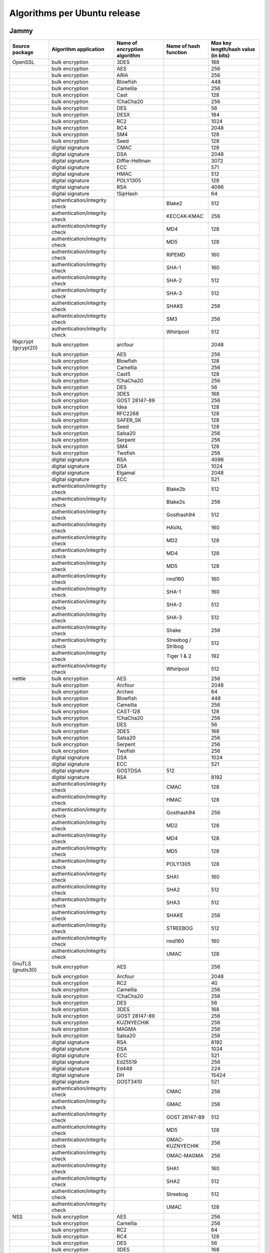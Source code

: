 Algorithms per Ubuntu release
======================================================= 

Jammy
-----

.. list-table::
   :header-rows: 1
   :widths: auto

   * - **Source package**
     - **Algorithm application**
     - **Name of encryption algorithm**
     - **Name of hash function**
     - **Max key length/hash value (in bits)**
   * - OpenSSL
     - bulk encryption
     - 3DES
     - 
     - 168
   * - 
     - bulk encryption
     - AES
     - 
     - 256
   * - 
     - bulk encryption
     - ARIA
     - 
     - 256
   * - 
     - bulk encryption
     - Blowfish
     - 
     - 448
   * - 
     - bulk encryption
     - Camellia
     - 
     - 256
   * - 
     - bulk encryption
     - Cast
     - 
     - 128
   * - 
     - bulk encryption
     - !ChaCha20
     - 
     - 256
   * - 
     - bulk encryption
     - DES
     - 
     - 56
   * - 
     - bulk encryption
     - DESX
     - 
     - 184
   * - 
     - bulk encryption
     - RC2
     - 
     - 1024
   * - 
     - bulk encryption
     - RC4
     - 
     - 2048
   * - 
     - bulk encryption
     - SM4
     - 
     - 128
   * - 
     - bulk encryption
     - Seed
     - 
     - 128
   * - 
     - digital signature
     - CMAC
     - 
     - 128
   * - 
     - digital signature
     - DSA
     - 
     - 2048
   * - 
     - digital signature
     - Diffie-Hellman
     - 
     - 3072
   * - 
     - digital signature
     - ECC
     - 
     - 571
   * - 
     - digital signature
     - HMAC
     - 
     - 512
   * - 
     - digital signature
     - POLY1305
     - 
     - 128
   * - 
     - digital signature
     - RSA
     - 
     - 4096
   * - 
     - digital signature
     - !SipHash
     - 
     - 64
   * - 
     - authentication/integrity check
     - 
     - Blake2
     - 512
   * - 
     - authentication/integrity check
     - 
     - KECCAK-KMAC
     - 256
   * - 
     - authentication/integrity check
     - 
     - MD4
     - 128
   * - 
     - authentication/integrity check
     - 
     - MD5
     - 128
   * - 
     - authentication/integrity check
     - 
     - RIPEMD
     - 160
   * - 
     - authentication/integrity check
     - 
     - SHA-1
     - 160
   * - 
     - authentication/integrity check
     - 
     - SHA-2
     - 512
   * - 
     - authentication/integrity check
     - 
     - SHA-3
     - 512
   * - 
     - authentication/integrity check
     - 
     - SHAKE
     - 256
   * - 
     - authentication/integrity check
     - 
     - SM3
     - 256
   * - 
     - authentication/integrity check
     - 
     - Whirlpool
     - 512
   * - libgcrypt (gcrypt20)
     - bulk encryption
     - arcfour
     - 
     - 2048
   * - 
     - bulk encryption
     - AES
     - 
     - 256
   * - 
     - bulk encryption
     - Blowfish
     - 
     - 128
   * - 
     - bulk encryption
     - Camellia
     - 
     - 256
   * - 
     - bulk encryption
     - Cast5
     - 
     - 128
   * - 
     - bulk encryption
     - !ChaCha20
     - 
     - 256
   * - 
     - bulk encryption
     - DES
     - 
     - 56
   * - 
     - bulk encryption
     - 3DES
     - 
     - 168
   * - 
     - bulk encryption
     - GOST 28147-89
     - 
     - 256
   * - 
     - bulk encryption
     - Idea
     - 
     - 128
   * - 
     - bulk encryption
     - RFC2268
     - 
     - 128
   * - 
     - bulk encryption
     - SAFER_SK
     - 
     - 128
   * - 
     - bulk encryption
     - Seed
     - 
     - 128
   * - 
     - bulk encryption
     - Salsa20
     - 
     - 256
   * - 
     - bulk encryption
     - Serpent
     - 
     - 256
   * - 
     - bulk encryption
     - SM4
     - 
     - 128
   * - 
     - bulk encryption
     - Twofish
     - 
     - 256
   * - 
     - digital signature
     - RSA
     - 
     - 4096
   * - 
     - digital signature
     - DSA
     - 
     - 1024
   * - 
     - digital signature
     - Elgamal
     - 
     - 2048
   * - 
     - digital signature
     - ECC
     - 
     - 521
   * - 
     - authentication/integrity check
     - 
     - Blake2b
     - 512
   * - 
     - authentication/integrity check
     - 
     - Blake2s
     - 256
   * - 
     - authentication/integrity check
     - 
     - Gosthash94
     - 512
   * - 
     - authentication/integrity check
     - 
     - HAVAL
     - 160
   * - 
     - authentication/integrity check
     - 
     - MD2
     - 128
   * - 
     - authentication/integrity check
     - 
     - MD4
     - 128
   * - 
     - authentication/integrity check
     - 
     - MD5
     - 128
   * - 
     - authentication/integrity check
     - 
     - rmd160
     - 160
   * - 
     - authentication/integrity check
     - 
     - SHA-1
     - 160
   * - 
     - authentication/integrity check
     - 
     - SHA-2
     - 512
   * - 
     - authentication/integrity check
     - 
     - SHA-3
     - 512
   * - 
     - authentication/integrity check
     - 
     - Shake
     - 256
   * - 
     - authentication/integrity check
     - 
     - Streebog / Stribog
     - 512
   * - 
     - authentication/integrity check
     - 
     - Tiger 1 & 2
     - 192
   * - 
     - authentication/integrity check
     - 
     - Whirlpool
     - 512
   * - nettle
     - bulk encryption
     - AES
     - 
     - 256
   * - 
     - bulk encryption
     - Arcfour
     - 
     - 2048
   * - 
     - bulk encryption
     - Arctwo
     - 
     - 64
   * - 
     - bulk encryption
     - Blowfish
     - 
     - 448
   * - 
     - bulk encryption
     - Camellia
     - 
     - 256
   * - 
     - bulk encryption
     - CAST-128
     - 
     - 128
   * - 
     - bulk encryption
     - !ChaCha20
     - 
     - 256
   * - 
     - bulk encryption
     - DES
     - 
     - 56
   * - 
     - bulk encryption
     - 3DES
     - 
     - 168
   * - 
     - bulk encryption
     - Salsa20
     - 
     - 256
   * - 
     - bulk encryption
     - Serpent
     - 
     - 256
   * - 
     - bulk encryption
     - Twofish
     - 
     - 256
   * - 
     - digital signature
     - DSA
     - 
     - 1024
   * - 
     - digital signature
     - ECC
     - 
     - 521
   * - 
     - digital signature
     - GOSTDSA
     - 512
     - 
   * - 
     - digital signature
     - RSA
     - 
     - 8192
   * - 
     - authentication/integrity check
     - 
     - CMAC
     - 128
   * - 
     - authentication/integrity check
     - 
     - HMAC
     - 128
   * - 
     - authentication/integrity check
     - 
     - Gosthash94
     - 256
   * - 
     - authentication/integrity check
     - 
     - MD2
     - 128
   * - 
     - authentication/integrity check
     - 
     - MD4
     - 128
   * - 
     - authentication/integrity check
     - 
     - MD5
     - 128
   * - 
     - authentication/integrity check
     - 
     - POLY1305
     - 128
   * - 
     - authentication/integrity check
     - 
     - SHA1
     - 160
   * - 
     - authentication/integrity check
     - 
     - SHA2
     - 512
   * - 
     - authentication/integrity check
     - 
     - SHA3
     - 512
   * - 
     - authentication/integrity check
     - 
     - SHAKE
     - 256
   * - 
     - authentication/integrity check
     - 
     - STREEBOG
     - 512
   * - 
     - authentication/integrity check
     - 
     - rmd160
     - 160
   * - 
     - authentication/integrity check
     - 
     - UMAC
     - 128
   * - GnuTLS (gnutls30)
     - bulk encryption
     - AES
     - 
     - 256
   * - 
     - bulk encryption
     - Arcfour
     - 
     - 2048
   * - 
     - bulk encryption
     - RC2
     - 
     - 40
   * - 
     - bulk encryption
     - Camellia
     - 
     - 256
   * - 
     - bulk encryption
     - !ChaCha20
     - 
     - 256
   * - 
     - bulk encryption
     - DES
     - 
     - 56
   * - 
     - bulk encryption
     - 3DES
     - 
     - 168
   * - 
     - bulk encryption
     - GOST 28147-89
     - 
     - 256
   * - 
     - bulk encryption
     - KUZNYECHIK
     - 
     - 256
   * - 
     - bulk encryption
     - MAGMA
     - 
     - 256
   * - 
     - bulk encryption
     - Salsa20
     - 
     - 256
   * - 
     - digital signature
     - RSA
     - 
     - 8192
   * - 
     - digital signature
     - DSA
     - 
     - 1024
   * - 
     - digital signature
     - ECC
     - 
     - 521
   * - 
     - digital signature
     - Ed25519
     - 
     - 256
   * - 
     - digital signature
     - Ed448
     - 
     - 224
   * - 
     - digital signature
     - DH
     - 
     - 15424
   * - 
     - digital signature
     - GOST3410
     - 
     - 521
   * - 
     - authentication/integrity check
     - 
     - CMAC
     - 256
   * - 
     - authentication/integrity check
     - 
     - GMAC
     - 256
   * - 
     - authentication/integrity check
     - 
     - GOST 28147-89
     - 512
   * - 
     - authentication/integrity check
     - 
     - MD5
     - 128
   * - 
     - authentication/integrity check
     - 
     - OMAC-KUZNYECHIK
     - 256
   * - 
     - authentication/integrity check
     - 
     - OMAC-MAGMA
     - 256
   * - 
     - authentication/integrity check
     - 
     - SHA1
     - 160
   * - 
     - authentication/integrity check
     - 
     - SHA2
     - 512
   * - 
     - authentication/integrity check
     - 
     - Streebog
     - 512
   * - 
     - authentication/integrity check
     - 
     - UMAC
     - 128
   * - NSS
     - bulk encryption
     - AES
     - 
     - 256
   * - 
     - bulk encryption
     - Camellia
     - 
     - 256
   * - 
     - bulk encryption
     - RC2
     - 
     - 64
   * - 
     - bulk encryption
     - RC4
     - 
     - 128
   * - 
     - bulk encryption
     - DES
     - 
     - 56
   * - 
     - bulk encryption
     - 3DES
     - 
     - 168
   * - 
     - bulk encryption
     - Seed
     - 
     - 128
   * - 
     - digital signature
     - Diffie-Hellman
     - 
     - 3072
   * - 
     - digital signature
     - DSA
     - 
     - 1024
   * - 
     - digital signature
     - RSA
     - 
     - 8192
   * - 
     - digital signature
     - ECC
     - 
     - 521
   * - 
     - authentication/integrity check
     - 
     - SHA-1
     - 160
   * - 
     - authentication/integrity check
     - 
     - SHA-2
     - 256
   * - 
     - authentication/integrity check
     - 
     - MD2
     - 128
   * - 
     - authentication/integrity check
     - 
     - MD5
     - 128
   * - Kernel encryption
     - bulk encryption
     - AES
     - 
     - 256
   * - 
     - bulk encryption
     - Anubis
     - 
     - 320
   * - 
     - bulk encryption
     - ARC4
     - 
     - 2048
   * - 
     - bulk encryption
     - Blowfish
     - 
     - 448
   * - 
     - bulk encryption
     - Camellia
     - 
     - 256
   * - 
     - bulk encryption
     - Cast5
     - 
     - 128
   * - 
     - bulk encryption
     - Cast6
     - 
     - 256
   * - 
     - bulk encryption
     - !ChaCha20
     - 
     - 256
   * - 
     - bulk encryption
     - DES
     - 
     - 64
   * - 
     - bulk encryption
     - 3DES
     - 
     - 168
   * - 
     - bulk encryption
     - Khazad
     - 
     - 128
   * - 
     - bulk encryption
     - Salsa20
     - 
     - 256
   * - 
     - bulk encryption
     - Seed
     - 
     - 128
   * - 
     - bulk encryption
     - Serpent
     - 
     - 256
   * - 
     - bulk encryption
     - SM4
     - 
     - 128
   * - 
     - bulk encryption
     - TEA
     - 
     - 128
   * - 
     - bulk encryption
     - Twofish
     - 
     - 256
   * - 
     - digital signature
     - ECC
     - 
     - 521
   * - 
     - digital signature
     - DSA
     - 
     - 8192
   * - 
     - digital signature
     - RSA
     - 
     - 8192
   * - 
     - digital signature
     - DH
     - 
     - 3072
   * - 
     - digital signature
     - GOST3410
     - 
     - 521
   * - 
     - authentication/integrity check
     - 
     - AES-CMAC-128
     - 128
   * - 
     - authentication/integrity check
     - 
     - AES-CMAC-256
     - 256
   * - 
     - authentication/integrity check
     - 
     - GHASH
     - 256
   * - 
     - authentication/integrity check
     - 
     - HMAC
     - 512
   * - 
     - authentication/integrity check
     - 
     - MD4
     - 128
   * - 
     - authentication/integrity check
     - 
     - MD5
     - 128
   * - 
     - authentication/integrity check
     - 
     - POLY1305
     - 128
   * - 
     - authentication/integrity check
     - 
     - RIPEMD
     - 320
   * - 
     - authentication/integrity check
     - 
     - SHA-1
     - 160
   * - 
     - authentication/integrity check
     - 
     - SHA-2
     - 512
   * - 
     - authentication/integrity check
     - 
     - SHA-3
     - 512
   * - 
     - authentication/integrity check
     - 
     - SM3
     - 256
   * - 
     - authentication/integrity check
     - 
     - Streebog
     - 512
   * - 
     - authentication/integrity check
     - 
     - Tiger
     - 192
   * - mhash (libmhash2)
     - authentication/integrity check
     - 
     - Adler32
     - 32
   * - 
     - authentication/integrity check
     - 
     - MD2
     - 128
   * - 
     - authentication/integrity check
     - 
     - MD4
     - 128
   * - 
     - authentication/integrity check
     - 
     - MD5
     - 128
   * - 
     - authentication/integrity check
     - 
     - GOST
     - 512
   * - 
     - authentication/integrity check
     - 
     - HAVAL
     - 256
   * - 
     - authentication/integrity check
     - 
     - RIPEMD
     - 320
   * - 
     - authentication/integrity check
     - 
     - SHA-1
     - 160
   * - 
     - authentication/integrity check
     - 
     - SHA-2
     - 512
   * - 
     - authentication/integrity check
     - 
     - Snefru
     - 256
   * - 
     - authentication/integrity check
     - 
     - Tiger
     - 192
   * - 
     - authentication/integrity check
     - 
     - Whirlpool
     - 512

Focal
-----

.. list-table::
   :header-rows: 1
   :widths: 20 30 20 20 10

   * - **Source package**
     - **Algorithm application**
     - **Name of encryption algorithm**
     - **Name of hash function**
     - **Max key length/hash value (in bits)**
   * - OpenSSL
     - bulk encryption
     - 3DES
     - 
     - 168
   * - 
     - bulk encryption
     - AES
     - 
     - 256
   * - 
     - bulk encryption
     - ARIA
     - 
     - 256
   * - 
     - bulk encryption
     - Blowfish
     - 
     - 448
   * - 
     - bulk encryption
     - Camellia
     - 
     - 256
   * - 
     - bulk encryption
     - Cast
     - 
     - 128
   * - 
     - bulk encryption
     - !ChaCha20
     - 
     - 256
   * - 
     - bulk encryption
     - DES
     - 
     - 56
   * - 
     - bulk encryption
     - DESX
     - 
     - 184
   * - 
     - bulk encryption
     - RC2
     - 
     - 1024
   * - 
     - bulk encryption
     - RC4
     - 
     - 2048
   * - 
     - bulk encryption
     - SM4
     - 
     - 128
   * - 
     - bulk encryption
     - Seed
     - 
     - 128
   * - 
     - digital signature
     - CMAC
     - 
     - 128
   * - 
     - digital signature
     - DSA
     - 
     - 2048
   * - 
     - digital signature
     - Diffie-Hellman
     - 
     - 3072
   * - 
     - digital signature
     - ECC
     - 
     - 571
   * - 
     - digital signature
     - HMAC
     - 
     - 512
   * - 
     - digital signature
     - POLY1305
     - 
     - 128
   * - 
     - digital signature
     - RSA
     - 
     - 4096
   * - 
     - digital signature
     - !SipHash
     - 
     - 64
   * - 
     - authentication/integrity check
     - 
     - Blake2
     - 512
   * - 
     - authentication/integrity check
     - 
     - MD4
     - 128
   * - 
     - authentication/integrity check
     - 
     - MD5
     - 128
   * - 
     - authentication/integrity check
     - 
     - RIPEMD
     - 160
   * - 
     - authentication/integrity check
     - 
     - SHA-1
     - 160
   * - 
     - authentication/integrity check
     - 
     - SHA-2
     - 512
   * - 
     - authentication/integrity check
     - 
     - SHA-3
     - 512
   * - 
     - authentication/integrity check
     - 
     - SHAKE
     - 256
   * - 
     - authentication/integrity check
     - 
     - SM3
     - 256
   * - 
     - authentication/integrity check
     - 
     - Whirlpool
     - 512
   * - libgcrypt (gcrypt20)
     - bulk encryption
     - arcfour
     - 
     - 2048
   * - 
     - bulk encryption
     - AES
     - 
     - 256
   * - 
     - bulk encryption
     - Blowfish
     - 
     - 128
   * - 
     - bulk encryption
     - Camellia
     - 
     - 256
   * - 
     - bulk encryption
     - Cast5
     - 
     - 128
   * - 
     - bulk encryption
     - !ChaCha20
     - 
     - 256
   * - 
     - bulk encryption
     - DES
     - 
     - 56
   * - 
     - bulk encryption
     - 3DES
     - 
     - 168
   * - 
     - bulk encryption
     - GOST 28147-89
     - 
     - 256
   * - 
     - bulk encryption
     - Idea
     - 
     - 128
   * - 
     - bulk encryption
     - Seed
     - 
     - 128
   * - 
     - bulk encryption
     - Salsa20
     - 
     - 256
   * - 
     - bulk encryption
     - Serpent
     - 
     - 256
   * - 
     - bulk encryption
     - Twofish
     - 
     - 256
   * - 
     - digital signature
     - RSA
     - 
     - 4096
   * - 
     - digital signature
     - DSA
     - 
     - 1024
   * - 
     - digital signature
     - Elgamal
     - 
     - 2048
   * - 
     - digital signature
     - ECC
     - 
     - 521
   * - 
     - authentication/integrity check
     - 
     - Blake2b
     - 512
   * - 
     - authentication/integrity check
     - 
     - Blake2s
     - 256
   * - 
     - authentication/integrity check
     - 
     - Gosthash94
     - 512
   * - 
     - authentication/integrity check
     - 
     - HAVAL
     - 160
   * - 
     - authentication/integrity check
     - 
     - MD2
     - 128
   * - 
     - authentication/integrity check
     - 
     - MD4
     - 128
   * - 
     - authentication/integrity check
     - 
     - MD5
     - 128
   * - 
     - authentication/integrity check
     - 
     - rmd160
     - 160
   * - 
     - authentication/integrity check
     - 
     - SHA-1
     - 160
   * - 
     - authentication/integrity check
     - 
     - SHA-2
     - 512
   * - 
     - authentication/integrity check
     - 
     - SHA-3
     - 512
   * - 
     - authentication/integrity check
     - 
     - Shake
     - 256
   * - 
     - authentication/integrity check
     - 
     - Streebog / Stribog
     - 512
   * - 
     - authentication/integrity check
     - 
     - Tiger 1 & 2
     - 192
   * - 
     - authentication/integrity check
     - 
     - Whirlpool
     - 512
   * - nettle
     - bulk encryption
     - AES
     - 
     - 256
   * - 
     - bulk encryption
     - Arcfour
     - 
     - 2048
   * - 
     - bulk encryption
     - Arctwo
     - 
     - 64
   * - 
     - bulk encryption
     - Blowfish
     - 
     - 448
   * - 
     - bulk encryption
     - Camellia
     - 
     - 256
   * - 
     - bulk encryption
     - CAST-128
     - 
     - 128
   * - 
     - bulk encryption
     - !ChaCha20
     - 
     - 256
   * - 
     - bulk encryption
     - DES
     - 
     - 56
   * - 
     - bulk encryption
     - 3DES
     - 
     - 168
   * - 
     - bulk encryption
     - Salsa20
     - 
     - 256
   * - 
     - bulk encryption
     - Serpent
     - 
     - 256
   * - 
     - bulk encryption
     - Twofish
     - 
     - 256
   * - 
     - digital signature
     - RSA
     - 
     - 8192
   * - 
     - digital signature
     - DSA
     - 
     - 1024
   * - 
     - digital signature
     - ECC
     - 
     - 521
   * - 
     - authentication/integrity check
     - 
     - CMAC
     - 128
   * - 
     - authentication/integrity check
     - 
     - Gosthash94
     - 256
   * - 
     - authentication/integrity check
     - 
     - MD2
     - 128
   * - 
     - authentication/integrity check
     - 
     - MD4
     - 128
   * - 
     - authentication/integrity check
     - 
     - MD5
     - 128
   * - 
     - authentication/integrity check
     - 
     - POLY1305
     - 128
   * - 
     - authentication/integrity check
     - 
     - SHA1
     - 160
   * - 
     - authentication/integrity check
     - 
     - SHA2
     - 512
   * - 
     - authentication/integrity check
     - 
     - SHA3
     - 512
   * - 
     - authentication/integrity check
     - 
     - rmd160
     - 160
   * - 
     - authentication/integrity check
     - 
     - UMAC
     - 128
   * - GnuTLS (gnutls30)
     - bulk encryption
     - AES
     - 
     - 256
   * - 
     - bulk encryption
     - Arcfour
     - 
     - 2048
   * - 
     - bulk encryption
     - RC2
     - 
     - 40
   * - 
     - bulk encryption
     - Camellia
     - 
     - 256
   * - 
     - bulk encryption
     - !ChaCha20
     - 
     - 256
   * - 
     - bulk encryption
     - DES
     - 
     - 56
   * - 
     - bulk encryption
     - 3DES
     - 
     - 168
   * - 
     - bulk encryption
     - GOST 28147-89
     - 
     - 256
   * - 
     - bulk encryption
     - Salsa20
     - 
     - 256
   * - 
     - digital signature
     - RSA
     - 
     - 8192
   * - 
     - digital signature
     - DSA
     - 
     - 1024
   * - 
     - digital signature
     - ECC
     - 
     - 521
   * - 
     - digital signature
     - Ed25519
     - 
     - 256
   * - 
     - digital signature
     - Ed448
     - 
     - 224
   * - 
     - digital signature
     - DH
     - 
     - 15424
   * - 
     - digital signature
     - GOST3410
     - 
     - 521
   * - 
     - authentication/integrity check
     - 
     - AES
     - 256
   * - 
     - authentication/integrity check
     - 
     - GOST 28147-89
     - 512
   * - 
     - authentication/integrity check
     - 
     - MD2
     - 128
   * - 
     - authentication/integrity check
     - 
     - MD5
     - 128
   * - 
     - authentication/integrity check
     - 
     - SHA1
     - 160
   * - 
     - authentication/integrity check
     - 
     - SHA2
     - 512
   * - 
     - authentication/integrity check
     - 
     - Streebog
     - 512
   * - 
     - authentication/integrity check
     - 
     - UMAC
     - 128
   * - NSS
     - bulk encryption
     - AES
     - 
     - 256
   * - 
     - bulk encryption
     - Camellia
     - 
     - 256
   * - 
     - bulk encryption
     - RC2
     - 
     - 64
   * - 
     - bulk encryption
     - RC4
     - 
     - 128
   * - 
     - bulk encryption
     - DES
     - 
     - 56
   * - 
     - bulk encryption
     - 3DES
     - 
     - 168
   * - 
     - bulk encryption
     - Seed
     - 
     - 128
   * - 
     - digital signature
     - Diffie-Hellman
     - 
     - 3072
   * - 
     - digital signature
     - DSA
     - 
     - 1024
   * - 
     - digital signature
     - RSA
     - 
     - 8192
   * - 
     - digital signature
     - ECC
     - 
     - 521
   * - 
     - authentication/integrity check
     - 
     - SHA-1
     - 160
   * - 
     - authentication/integrity check
     - 
     - SHA-2
     - 256
   * - 
     - authentication/integrity check
     - 
     - MD2
     - 128
   * - 
     - authentication/integrity check
     - 
     - MD5
     - 128
   * - Kernel encryption
     - bulk encryption
     - AES
     - 
     - 256
   * - 
     - bulk encryption
     - Anubis
     - 
     - 320
   * - 
     - bulk encryption
     - ARC4
     - 
     - 2048
   * - 
     - bulk encryption
     - Blowfish
     - 
     - 448
   * - 
     - bulk encryption
     - Camellia
     - 
     - 256
   * - 
     - bulk encryption
     - Cast5
     - 
     - 128
   * - 
     - bulk encryption
     - Cast6
     - 
     - 256
   * - 
     - bulk encryption
     - !ChaCha20
     - 
     - 256
   * - 
     - bulk encryption
     - DES
     - 
     - 64
   * - 
     - bulk encryption
     - 3DES
     - 
     - 168
   * - 
     - bulk encryption
     - Khazad
     - 
     - 128
   * - 
     - bulk encryption
     - Salsa20
     - 
     - 256
   * - 
     - bulk encryption
     - Seed
     - 
     - 128
   * - 
     - bulk encryption
     - Serpent
     - 
     - 256
   * - 
     - bulk encryption
     - SM4
     - 
     - 128
   * - 
     - bulk encryption
     - TEA
     - 
     - 128
   * - 
     - bulk encryption
     - Twofish
     - 
     - 256
   * - 
     - digital signature
     - ECC
     - 
     - 521
   * - 
     - digital signature
     - RSA
     - 
     - 8192
   * - 
     - digital signature
     - DH
     - 
     - 3072
   * - 
     - digital signature
     - GOST3410
     - 
     - 521
   * - 
     - authentication/integrity check
     - 
     - MD4
     - 128
   * - 
     - authentication/integrity check
     - 
     - MD5
     - 128
   * - 
     - authentication/integrity check
     - 
     - POLY1305
     - 128
   * - 
     - authentication/integrity check
     - 
     - RIPEMD
     - 320
   * - 
     - authentication/integrity check
     - 
     - SHA-1
     - 160
   * - 
     - authentication/integrity check
     - 
     - SHA-2
     - 512
   * - 
     - authentication/integrity check
     - 
     - SHA-3
     - 512
   * - 
     - authentication/integrity check
     - 
     - SM3
     - 256
   * - 
     - authentication/integrity check
     - 
     - Streebog
     - 512
   * - 
     - authentication/integrity check
     - 
     - Tiger
     - 192
   * - mhash (libmhash2)
     - authentication/integrity check
     - 
     - Adler32
     - 32
   * - 
     - authentication/integrity check
     - 
     - MD2
     - 128
   * - 
     - authentication/integrity check
     - 
     - MD4
     - 128
   * - 
     - authentication/integrity check
     - 
     - MD5
     - 128
   * - 
     - authentication/integrity check
     - 
     - GOST
     - 512
   * - 
     - authentication/integrity check
     - 
     - HAVAL
     - 256
   * - 
     - authentication/integrity check
     - 
     - RIPEMD
     - 320
   * - 
     - authentication/integrity check
     - 
     - SHA-1
     - 160
   * - 
     - authentication/integrity check
     - 
     - SHA-2
     - 512
   * - 
     - authentication/integrity check
     - 
     - Snefru
     - 256
   * - 
     - authentication/integrity check
     - 
     - Tiger
     - 192
   * - 
     - authentication/integrity check
     - 
     - Whirlpool
     - 512

Bionic
------

.. list-table::
   :header-rows: 1
   :widths: 20 30 20 20 10

   * - **Source package**
     - **Algorithm application**
     - **Name of encryption algorithm**
     - **Name of hash function**
     - **Max key length/hash value (in bits)**
   * - OpenSSL
     - bulk encryption
     - 3DES
     - 
     - 168
   * - 
     - bulk encryption
     - AES
     - 
     - 256
   * - 
     - bulk encryption
     - ARIA
     - 
     - 256
   * - 
     - bulk encryption
     - Blowfish
     - 
     - 448
   * - 
     - bulk encryption
     - Camellia
     - 
     - 256
   * - 
     - bulk encryption
     - Cast
     - 
     - 128
   * - 
     - bulk encryption
     - !ChaCha20
     - 
     - 256
   * - 
     - bulk encryption
     - DES
     - 
     - 56
   * - 
     - bulk encryption
     - DESX
     - 
     - 184
   * - 
     - bulk encryption
     - RC2
     - 
     - 1024
   * - 
     - bulk encryption
     - RC4
     - 
     - 2048
   * - 
     - bulk encryption
     - SM4
     - 
     - 128
   * - 
     - bulk encryption
     - Seed
     - 
     - 128
   * - 
     - digital signature
     - CMAC
     - 
     - 128
   * - 
     - digital signature
     - DSA
     - 
     - 2048
   * - 
     - digital signature
     - Diffie-Hellman
     - 
     - 3072
   * - 
     - digital signature
     - ECC
     - 
     - 571
   * - 
     - digital signature
     - HMAC
     - 
     - 512
   * - 
     - digital signature
     - POLY1305
     - 
     - 128
   * - 
     - digital signature
     - RSA
     - 
     - 4096
   * - 
     - digital signature
     - !SipHash
     - 
     - 64
   * - 
     - authentication/integrity check
     - 
     - Blake2
     - 512
   * - 
     - authentication/integrity check
     - 
     - MD4
     - 128
   * - 
     - authentication/integrity check
     - 
     - MD5
     - 128
   * - 
     - authentication/integrity check
     - 
     - RIPEMD
     - 160
   * - 
     - authentication/integrity check
     - 
     - SHA-1
     - 160
   * - 
     - authentication/integrity check
     - 
     - SHA-2
     - 512
   * - 
     - authentication/integrity check
     - 
     - SHA-3
     - 512
   * - 
     - authentication/integrity check
     - 
     - SHAKE
     - 256
   * - 
     - authentication/integrity check
     - 
     - SM3
     - 256
   * - 
     - authentication/integrity check
     - 
     - Whirlpool
     - 512
   * - libgcrypt (gcrypt20)
     - bulk encryption
     - arcfour
     - 
     - 2048
   * - 
     - bulk encryption
     - AES
     - 
     - 256
   * - 
     - bulk encryption
     - Blowfish
     - 
     - 128
   * - 
     - bulk encryption
     - Camellia
     - 
     - 256
   * - 
     - bulk encryption
     - Cast5
     - 
     - 128
   * - 
     - bulk encryption
     - !ChaCha20
     - 
     - 256
   * - 
     - bulk encryption
     - DES
     - 
     - 56
   * - 
     - bulk encryption
     - 3DES
     - 
     - 168
   * - 
     - bulk encryption
     - GOST 28147-89
     - 
     - 256
   * - 
     - bulk encryption
     - Idea
     - 
     - 128
   * - 
     - bulk encryption
     - Seed
     - 
     - 128
   * - 
     - bulk encryption
     - Salsa20
     - 
     - 256
   * - 
     - bulk encryption
     - Serpent
     - 
     - 256
   * - 
     - bulk encryption
     - Twofish
     - 
     - 256
   * - 
     - digital signature
     - RSA
     - 
     - 4096
   * - 
     - digital signature
     - DSA
     - 
     - 1024
   * - 
     - digital signature
     - Elgamal
     - 
     - 2048
   * - 
     - digital signature
     - ECC
     - 
     - 521
   * - 
     - authentication/integrity check
     - 
     - Blake2b
     - 512
   * - 
     - authentication/integrity check
     - 
     - Blake2s
     - 256
   * - 
     - authentication/integrity check
     - 
     - Gosthash94
     - 512
   * - 
     - authentication/integrity check
     - 
     - HAVAL
     - 160
   * - 
     - authentication/integrity check
     - 
     - MD2
     - 128
   * - 
     - authentication/integrity check
     - 
     - MD4
     - 128
   * - 
     - authentication/integrity check
     - 
     - MD5
     - 128
   * - 
     - authentication/integrity check
     - 
     - rmd160
     - 160
   * - 
     - authentication/integrity check
     - 
     - SHA-1
     - 160
   * - 
     - authentication/integrity check
     - 
     - SHA-2
     - 512
   * - 
     - authentication/integrity check
     - 
     - SHA-3
     - 512
   * - 
     - authentication/integrity check
     - 
     - Shake
     - 256
   * - 
     - authentication/integrity check
     - 
     - Streebog / Stribog
     - 512
   * - 
     - authentication/integrity check
     - 
     - Tiger 1 & 2
     - 192
   * - 
     - authentication/integrity check
     - 
     - Whirlpool
     - 512
   * - nettle
     - bulk encryption
     - AES
     - 
     - 256
   * - 
     - bulk encryption
     - Arcfour
     - 
     - 2048
   * - 
     - bulk encryption
     - Arctwo
     - 
     - 64
   * - 
     - bulk encryption
     - Blowfish
     - 
     - 448
   * - 
     - bulk encryption
     - Camellia
     - 
     - 256
   * - 
     - bulk encryption
     - CAST-128
     - 
     - 128
   * - 
     - bulk encryption
     - ChaCha20
     - 
     - 256
   * - 
     - bulk encryption
     - DES
     - 
     - 56
   * - 
     - bulk encryption
     - 3DES
     - 
     - 168
   * - 
     - bulk encryption
     - Salsa20
     - 
     - 256
   * - 
     - bulk encryption
     - Serpent
     - 
     - 256
   * - 
     - bulk encryption
     - Twofish
     - 
     - 256
   * - 
     - digital signature
     - RSA
     - 
     - 8192
   * - 
     - digital signature
     - DSA
     - 
     - 1024
   * - 
     - digital signature
     - ECC
     - 
     - 521
   * - 
     - authentication/integrity check
     - 
     - Gosthash94
     - 256
   * - 
     - authentication/integrity check
     - 
     - MD2
     - 128
   * - 
     - authentication/integrity check
     - 
     - MD4
     - 128
   * - 
     - authentication/integrity check
     - 
     - MD5
     - 128
   * - 
     - authentication/integrity check
     - 
     - SHA1
     - 160
   * - 
     - authentication/integrity check
     - 
     - SHA2
     - 512
   * - 
     - authentication/integrity check
     - 
     - SHA3
     - 512
   * - 
     - authentication/integrity check
     - 
     - rmd160
     - 160
   * - 
     - authentication/integrity check
     - 
     - UMAC
     - 128
   * - GnuTLS (gnutls30)
     - bulk encryption
     - AES
     - 
     - 256
   * - 
     - bulk encryption
     - Arcfour
     - 
     - 2048
   * - 
     - bulk encryption
     - RC2
     - 
     - 40
   * - 
     - bulk encryption
     - Camellia
     - 
     - 256
   * - 
     - bulk encryption
     - ChaCha20
     - 
     - 256
   * - 
     - bulk encryption
     - DES
     - 
     - 56
   * - 
     - bulk encryption
     - 3DES
     - 
     - 168
   * - 
     - bulk encryption
     - Salsa20
     - 
     - 256
   * - 
     - digital signature
     - RSA
     - 
     - 8192
   * - 
     - digital signature
     - DSA
     - 
     - 1024
   * - 
     - digital signature
     - ECC
     - 
     - 521
   * - 
     - digital signature
     - DH
     - 
     - 15424
   * - 
     - authentication/integrity check
     - 
     - MD2
     - 128
   * - 
     - authentication/integrity check
     - 
     - MD5
     - 128
   * - 
     - authentication/integrity check
     - 
     - SHA1
     - 160
   * - 
     - authentication/integrity check
     - 
     - SHA2
     - 512
   * - 
     - authentication/integrity check
     - 
     - UMAC
     - 128
   * - NSS
     - bulk encryption
     - AES
     - 
     - 256
   * - 
     - bulk encryption
     - Camellia
     - 
     - 256
   * - 
     - bulk encryption
     - RC2
     - 
     - 64
   * - 
     - bulk encryption
     - RC4
     - 
     - 128
   * - 
     - bulk encryption
     - DES
     - 
     - 56
   * - 
     - bulk encryption
     - 3DES
     - 
     - 168
   * - 
     - bulk encryption
     - Seed
     - 
     - 128
   * - 
     - digital signature
     - Diffie-Hellman
     - 
     - 3072
   * - 
     - digital signature
     - DSA
     - 
     - 1024
   * - 
     - digital signature
     - RSA
     - 
     - 8192
   * - 
     - digital signature
     - ECC
     - 
     - 521
   * - 
     - authentication/integrity check
     - 
     - SHA-1
     - 160
   * - 
     - authentication/integrity check
     - 
     - SHA-2
     - 256
   * - 
     - authentication/integrity check
     - 
     - MD2
     - 128
   * - 
     - authentication/integrity check
     - 
     - MD5
     - 128
   * - Kernel encryption
     - bulk encryption
     - AES
     - 
     - 256
   * - 
     - bulk encryption
     - Anubis
     - 
     - 320
   * - 
     - bulk encryption
     - ARC4
     - 
     - 2048
   * - 
     - bulk encryption
     - Blowfish
     - 
     - 448
   * - 
     - bulk encryption
     - Camellia
     - 
     - 256
   * - 
     - bulk encryption
     - Cast5
     - 
     - 128
   * - 
     - bulk encryption
     - Cast6
     - 
     - 256
   * - 
     - bulk encryption
     - !ChaCha20
     - 
     - 256
   * - 
     - bulk encryption
     - DES
     - 
     - 64
   * - 
     - bulk encryption
     - 3DES
     - 
     - 168
   * - 
     - bulk encryption
     - Khazad
     - 
     - 128
   * - 
     - bulk encryption
     - Salsa20
     - 
     - 256
   * - 
     - bulk encryption
     - Seed
     - 
     - 128
   * - 
     - bulk encryption
     - Serpent
     - 
     - 256
   * - 
     - bulk encryption
     - TEA
     - 
     - 128
   * - 
     - bulk encryption
     - Twofish
     - 
     - 256
   * - 
     - digital signature
     - RSA
     - 
     - 8192
   * - 
     - digital signature
     - DH
     - 
     - 3072
   * - 
     - authentication/integrity check
     - 
     - MD4
     - 128
   * - 
     - authentication/integrity check
     - 
     - MD5
     - 128
   * - 
     - authentication/integrity check
     - 
     - poly1305
     - 128
   * - 
     - authentication/integrity check
     - 
     - RIPEMD
     - 320
   * - 
     - authentication/integrity check
     - 
     - SHA-1
     - 160
   * - 
     - authentication/integrity check
     - 
     - SHA-2
     - 512
   * - 
     - authentication/integrity check
     - 
     - SHA-3
     - 512
   * - 
     - authentication/integrity check
     - 
     - Skein
     - 1024
   * - 
     - authentication/integrity check
     - 
     - Tiger
     - 192
   * - mhash (libmhash2)
     - authentication/integrity check
     - 
     - Adler32
     - 32
   * - 
     - authentication/integrity check
     - 
     - MD2
     - 128
   * - 
     - authentication/integrity check
     - 
     - MD4
     - 128
   * - 
     - authentication/integrity check
     - 
     - MD5
     - 128
   * - 
     - authentication/integrity check
     - 
     - GOST
     - 512
   * - 
     - authentication/integrity check
     - 
     - HAVAL
     - 256
   * - 
     - authentication/integrity check
     - 
     - RIPEMD
     - 320
   * - 
     - authentication/integrity check
     - 
     - SHA-1
     - 160
   * - 
     - authentication/integrity check
     - 
     - SHA-2
     - 512
   * - 
     - authentication/integrity check
     - 
     - Snefru
     - 256
   * - 
     - authentication/integrity check
     - 
     - Tiger
     - 192
   * - 
     - authentication/integrity check
     - 
     - Whirlpool
     - 512

Xenial
------

.. list-table::
   :header-rows: 1
   :widths: 20 30 20 20 10

   * - **Source package**
     - **Algorithm application**
     - **Name of encryption algorithm**
     - **Name of hash function**
     - **Max key length/hash value (in bits)**
   * - OpenSSL
     - bulk encryption
     - AES
     - 
     - 256
   * - 
     - bulk encryption
     - Blowfish
     - 
     - 448
   * - 
     - bulk encryption
     - Camellia
     - 
     - 256
   * - 
     - bulk encryption
     - Cast
     - 
     - 128
   * - 
     - bulk encryption
     - DES
     - 
     - 56
   * - 
     - bulk encryption
     - 3DES
     - 
     - 168
   * - 
     - bulk encryption
     - DESX
     - 
     - 184
   * - 
     - bulk encryption
     - RC2
     - 
     - 1024
   * - 
     - bulk encryption
     - RC4
     - 
     - 2048
   * - 
     - bulk encryption
     - Seed
     - 
     - 128
   * - 
     - digital signature
     - RSA
     - 
     - 4096
   * - 
     - digital signature
     - DSA
     - 
     - 2048
   * - 
     - digital signature
     - Diffie-Hellman
     - 
     - 3072
   * - 
     - digital signature
     - ECC
     - 
     - 571
   * - 
     - authentication/integrity check
     - 
     - MD4
     - 128
   * - 
     - authentication/integrity check
     - 
     - MD5
     - 128
   * - 
     - authentication/integrity check
     - 
     - rmd160
     - 160
   * - 
     - authentication/integrity check
     - 
     - SHA-1
     - 160
   * - 
     - authentication/integrity check
     - 
     - SHA-2
     - 512
   * - libgcrypt (gcrypt20)
     - bulk encryption
     - arcfour
     - 
     - 2048
   * - 
     - bulk encryption
     - AES
     - 
     - 256
   * - 
     - bulk encryption
     - Blowfish
     - 
     - 128
   * - 
     - bulk encryption
     - Camellia
     - 
     - 256
   * - 
     - bulk encryption
     - Cast5
     - 
     - 128
   * - 
     - bulk encryption
     - DES
     - 
     - 56
   * - 
     - bulk encryption
     - 3DES
     - 
     - 168
   * - 
     - bulk encryption
     - GOST 28147-89
     - 
     - 256
   * - 
     - bulk encryption
     - Seed
     - 
     - 128
   * - 
     - bulk encryption
     - Salsa20
     - 
     - 256
   * - 
     - bulk encryption
     - Serpent
     - 
     - 256
   * - 
     - bulk encryption
     - Twofish
     - 
     - 256
   * - 
     - digital signature
     - RSA
     - 
     - 4096
   * - 
     - digital signature
     - DSA
     - 
     - 1024
   * - 
     - digital signature
     - Elgamal
     - 
     - 2048
   * - 
     - digital signature
     - ECC
     - 
     - 521
   * - 
     - authentication/integrity check
     - 
     - Gosthash94
     - 512
   * - 
     - authentication/integrity check
     - 
     - MD4
     - 128
   * - 
     - authentication/integrity check
     - 
     - MD5
     - 128
   * - 
     - authentication/integrity check
     - 
     - rmd160
     - 160
   * - 
     - authentication/integrity check
     - 
     - SHA-1
     - 160
   * - 
     - authentication/integrity check
     - 
     - SHA-2
     - 512
   * - 
     - authentication/integrity check
     - 
     - Streebog
     - 512
   * - 
     - authentication/integrity check
     - 
     - Tiger
     - 192
   * - 
     - authentication/integrity check
     - 
     - Whirlpool
     - 512
   * - nettle
     - bulk encryption
     - AES
     - 
     - 256
   * - 
     - bulk encryption
     - Arcfour
     - 
     - 2048
   * - 
     - bulk encryption
     - Arctwo
     - 
     - 64
   * - 
     - bulk encryption
     - Blowfish
     - 
     - 448
   * - 
     - bulk encryption
     - Camellia
     - 
     - 256
   * - 
     - bulk encryption
     - CAST-128
     - 
     - 128
   * - 
     - bulk encryption
     - ChaCha20
     - 
     - 256
   * - 
     - bulk encryption
     - DES
     - 
     - 56
   * - 
     - bulk encryption
     - 3DES
     - 
     - 168
   * - 
     - bulk encryption
     - Salsa20
     - 
     - 256
   * - 
     - bulk encryption
     - Serpent
     - 
     - 256
   * - 
     - bulk encryption
     - Twofish
     - 
     - 256
   * - 
     - digital signature
     - RSA
     - 
     - 8192
   * - 
     - digital signature
     - DSA
     - 
     - 1024
   * - 
     - digital signature
     - ECC
     - 
     - 521
   * - 
     - authentication/integrity check
     - 
     - Gosthash94
     - 256
   * - 
     - authentication/integrity check
     - 
     - MD2
     - 128
   * - 
     - authentication/integrity check
     - 
     - MD4
     - 128
   * - 
     - authentication/integrity check
     - 
     - MD5
     - 128
   * - 
     - authentication/integrity check
     - 
     - SHA1
     - 160
   * - 
     - authentication/integrity check
     - 
     - SHA2
     - 512
   * - 
     - authentication/integrity check
     - 
     - SHA3
     - 512
   * - 
     - authentication/integrity check
     - 
     - rmd160
     - 160
   * - GnuTLS (gnutls28)
     - bulk encryption
     - AES
     - 
     - 256
   * - 
     - bulk encryption
     - RC2
     - 
     - 40
   * - 
     - bulk encryption
     - Camellia
     - 
     - 256
   * - 
     - bulk encryption
     - ChaCha20
     - 
     - 256
   * - 
     - bulk encryption
     - DES
     - 
     - 56
   * - 
     - bulk encryption
     - 3DES
     - 
     - 168
   * - 
     - bulk encryption
     - Salsa20
     - 
     - 256
   * - 
     - digital signature
     - RSA
     - 
     - 8192
   * - 
     - digital signature
     - DSA
     - 
     - 1024
   * - 
     - digital signature
     - ECC
     - 
     - 521
   * - 
     - authentication/integrity check
     - 
     - MD2
     - 128
   * - 
     - authentication/integrity check
     - 
     - MD5
     - 128
   * - 
     - authentication/integrity check
     - 
     - SHA1
     - 160
   * - 
     - authentication/integrity check
     - 
     - SHA2
     - 512
   * - 
     - authentication/integrity check
     - 
     - rmd160
     - 160
   * - 
     - authentication/integrity check
     - 
     - UMAC
     - 128
   * - NSS
     - bulk encryption
     - AES
     - 
     - 256
   * - 
     - bulk encryption
     - Camellia
     - 
     - 256
   * - 
     - bulk encryption
     - RC2
     - 
     - 64
   * - 
     - bulk encryption
     - RC4
     - 
     - 128
   * - 
     - bulk encryption
     - DES
     - 
     - 56
   * - 
     - bulk encryption
     - 3DES
     - 
     - 168
   * - 
     - bulk encryption
     - Seed
     - 
     - 128
   * - 
     - digital signature
     - Diffie-Hellman
     - 
     - 3072
   * - 
     - digital signature
     - DSA
     - 
     - 1024
   * - 
     - digital signature
     - RSA
     - 
     - 8192
   * - 
     - authentication/integrity check
     - 
     - SHA-1
     - 160
   * - 
     - authentication/integrity check
     - 
     - SHA-2
     - 256
   * - 
     - authentication/integrity check
     - 
     - MD2
     - 128
   * - 
     - authentication/integrity check
     - 
     - MD5
     - 128
   * - Kernel encryption
     - bulk encryption
     - AES
     - 
     - 256
   * - 
     - bulk encryption
     - Anubis
     - 
     - 320
   * - 
     - bulk encryption
     - ARC4
     - 
     - 2048
   * - 
     - bulk encryption
     - Blowfish
     - 
     - 448
   * - 
     - bulk encryption
     - Camellia
     - 
     - 256
   * - 
     - bulk encryption
     - Cast5
     - 
     - 128
   * - 
     - bulk encryption
     - Cast6
     - 
     - 256
   * - 
     - bulk encryption
     - ChaCha20
     - 
     - 256
   * - 
     - bulk encryption
     - DES
     - 
     - 64
   * - 
     - bulk encryption
     - 3DES
     - 
     - 168
   * - 
     - bulk encryption
     - Khazad
     - 
     - 128
   * - 
     - bulk encryption
     - Salsa20
     - 
     - 256
   * - 
     - bulk encryption
     - Seed
     - 
     - 128
   * - 
     - bulk encryption
     - Serpent
     - 
     - 256
   * - 
     - bulk encryption
     - TEA
     - 
     - 128
   * - 
     - bulk encryption
     - Twofish
     - 
     - 256
   * - 
     - digital signature
     - RSA
     - 
     - 8192
   * - 
     - authentication/integrity check
     - 
     - MD4
     - 128
   * - 
     - authentication/integrity check
     - 
     - MD5
     - 128
   * - 
     - authentication/integrity check
     - 
     - RIPEMD
     - 320
   * - 
     - authentication/integrity check
     - 
     - SHA-1
     - 160
   * - 
     - authentication/integrity check
     - 
     - SHA-2
     - 512
   * - 
     - authentication/integrity check
     - 
     - Skein
     - 1024
   * - 
     - authentication/integrity check
     - 
     - Tiger
     - 192
   * - 
     - authentication/integrity check
     - 
     - Whirlpool
     - 512

Trusty
------

.. list-table::
   :header-rows: 1
   :widths: 20 30 20 20 10

   * - **Source package**
     - **Algorithm application**
     - **Name of encryption algorithm**
     - **Name of hash function**
     - **Max key length/hash value (in bits)**
   * - OpenSSL
     - bulk encryption
     - AES
     - 
     - 256
   * - 
     - bulk encryption
     - Blowfish
     - 
     - 448
   * - 
     - bulk encryption
     - Camellia
     - 
     - 256
   * - 
     - bulk encryption
     - Cast
     - 
     - 128
   * - 
     - bulk encryption
     - DES
     - 
     - 56
   * - 
     - bulk encryption
     - 3DES
     - 
     - 168
   * - 
     - bulk encryption
     - DESX
     - 
     - 184
   * - 
     - bulk encryption
     - RC2
     - 
     - 1024
   * - 
     - bulk encryption
     - RC4
     - 
     - 2048
   * - 
     - bulk encryption
     - Seed
     - 
     - 128
   * - 
     - digital signature
     - RSA
     - 
     - 4096
   * - 
     - digital signature
     - DSA
     - 
     - 2048
   * - 
     - digital signature
     - Diffie-Hellman
     - 
     - 3072
   * - 
     - digital signature
     - ECC
     - 
     - 571
   * - 
     - authentication/integrity check
     - 
     - MD4
     - 128
   * - 
     - authentication/integrity check
     - 
     - MD5
     - 128
   * - 
     - authentication/integrity check
     - 
     - rmd160
     - 160
   * - 
     - authentication/integrity check
     - 
     - SHA-1
     - 160
   * - 
     - authentication/integrity check
     - 
     - SHA-2
     - 512
   * - libgcrypt (gcrypt11)
     - bulk encryption
     - arcfour
     - 
     - 2048
   * - 
     - bulk encryption
     - AES
     - 
     - 256
   * - 
     - bulk encryption
     - Blowfish
     - 
     - 128
   * - 
     - bulk encryption
     - Camellia
     - 
     - 256
   * - 
     - bulk encryption
     - Cast5
     - 
     - 128
   * - 
     - bulk encryption
     - DES
     - 
     - 56
   * - 
     - bulk encryption
     - 3DES
     - 
     - 168
   * - 
     - bulk encryption
     - Seed
     - 
     - 128
   * - 
     - bulk encryption
     - Serpent
     - 
     - 256
   * - 
     - bulk encryption
     - Twofish
     - 
     - 256
   * - 
     - digital signature
     - RSA
     - 
     - 4096
   * - 
     - digital signature
     - DSA
     - 
     - 1024
   * - 
     - digital signature
     - Elgamal
     - 
     - 2048
   * - 
     - authentication/integrity check
     - 
     - MD4
     - 128
   * - 
     - authentication/integrity check
     - 
     - MD5
     - 128
   * - 
     - authentication/integrity check
     - 
     - rmd160
     - 160
   * - 
     - authentication/integrity check
     - 
     - SHA-1
     - 160
   * - 
     - authentication/integrity check
     - 
     - SHA-2
     - 512
   * - 
     - authentication/integrity check
     - 
     - Tiger
     - 192
   * - 
     - authentication/integrity check
     - 
     - Whirlpool
     - 512
   * - nettle
     - bulk encryption
     - AES
     - 
     - 256
   * - 
     - bulk encryption
     - Arcfour
     - 
     - 2048
   * - 
     - bulk encryption
     - Arctwo
     - 
     - 64
   * - 
     - bulk encryption
     - Blowfish
     - 
     - 448
   * - 
     - bulk encryption
     - Camellia
     - 
     - 256
   * - 
     - bulk encryption
     - CAST-128
     - 
     - 128
   * - 
     - bulk encryption
     - DES
     - 
     - 56
   * - 
     - bulk encryption
     - 3DES
     - 
     - 168
   * - 
     - bulk encryption
     - Salsa20
     - 
     - 256
   * - 
     - bulk encryption
     - Serpent
     - 
     - 256
   * - 
     - bulk encryption
     - Twofish
     - 
     - 256
   * - 
     - digital signature
     - RSA
     - 
     - 8192
   * - 
     - digital signature
     - DSA
     - 
     - 1024
   * - 
     - authentication/integrity check
     - 
     - Gosthash94
     - 256
   * - 
     - authentication/integrity check
     - 
     - MD2
     - 128
   * - 
     - authentication/integrity check
     - 
     - MD4
     - 128
   * - 
     - authentication/integrity check
     - 
     - MD5
     - 128
   * - 
     - authentication/integrity check
     - 
     - SHA1
     - 160
   * - 
     - authentication/integrity check
     - 
     - SHA2
     - 512
   * - 
     - authentication/integrity check
     - 
     - SHA3
     - 512
   * - 
     - authentication/integrity check
     - 
     - rmd160
     - 160
   * - GnuTLS (gnutls26)
     - bulk encryption
     - AES
     - 
     - 256
   * - 
     - bulk encryption
     - Arcfour
     - 
     - 128
   * - 
     - bulk encryption
     - RC2
     - 
     - 40
   * - 
     - bulk encryption
     - Camellia
     - 
     - 256
   * - 
     - bulk encryption
     - DES
     - 
     - 56
   * - 
     - bulk encryption
     - 3DES
     - 
     - 168
   * - 
     - digital signature
     - RSA
     - 
     - 8192
   * - 
     - digital signature
     - DSA
     - 
     - 1024
   * - 
     - authentication/integrity check
     - 
     - MD2
     - 128
   * - 
     - authentication/integrity check
     - 
     - MD5
     - 128
   * - 
     - authentication/integrity check
     - 
     - SHA1
     - 160
   * - 
     - authentication/integrity check
     - 
     - SHA2
     - 512
   * - 
     - authentication/integrity check
     - 
     - rmd160
     - 160
   * - NSS
     - bulk encryption
     - AES
     - 
     - 256
   * - 
     - bulk encryption
     - Camellia
     - 
     - 256
   * - 
     - bulk encryption
     - RC2
     - 
     - 64
   * - 
     - bulk encryption
     - RC4
     - 
     - 128
   * - 
     - bulk encryption
     - DES
     - 
     - 56
   * - 
     - bulk encryption
     - 3DES
     - 
     - 168
   * - 
     - bulk encryption
     - Seed
     - 
     - 128
   * - 
     - digital signature
     - Diffie-Hellman
     - 
     - 3072
   * - 
     - digital signature
     - DSA
     - 
     - 1024
   * - 
     - digital signature
     - RSA
     - 
     - 8192
   * - 
     - authentication/integrity check
     - 
     - SHA-1
     - 160
   * - 
     - authentication/integrity check
     - 
     - SHA-2
     - 256
   * - 
     - authentication/integrity check
     - 
     - MD2
     - 128
   * - 
     - authentication/integrity check
     - 
     - MD5
     - 128
   * - Kernel encryption
     - bulk encryption
     - AES
     - 
     - 256
   * - 
     - bulk encryption
     - Anubis
     - 
     - 320
   * - 
     - bulk encryption
     - ARC4
     - 
     - 2048
   * - 
     - bulk encryption
     - Blowfish
     - 
     - 448
   * - 
     - bulk encryption
     - Camellia
     - 
     - 256
   * - 
     - bulk encryption
     - Cast5
     - 
     - 128
   * - 
     - bulk encryption
     - Cast6
     - 
     - 256
   * - 
     - bulk encryption
     - DES
     - 
     - 64
   * - 
     - bulk encryption
     - 3DES
     - 
     - 168
   * - 
     - bulk encryption
     - Khazad
     - 
     - 128
   * - 
     - bulk encryption
     - Salsa20
     - 
     - 256
   * - 
     - bulk encryption
     - Seed
     - 
     - 128
   * - 
     - bulk encryption
     - Serpent
     - 
     - 256
   * - 
     - bulk encryption
     - TEA
     - 
     - 128
   * - 
     - bulk encryption
     - Twofish
     - 
     - 256
   * - 
     - authentication/integrity check
     - 
     - MD4
     - 128
   * - 
     - authentication/integrity check
     - 
     - MD5
     - 128
   * - 
     - authentication/integrity check
     - 
     - RIPEMD
     - 320
   * - 
     - authentication/integrity check
     - 
     - SHA-1
     - 160
   * - 
     - authentication/integrity check
     - 
     - SHA-2
     - 512
   * - 
     - authentication/integrity check
     - 
     - Tiger
     - 192
   * - 
     - authentication/integrity check
     - 
     - Whirlpool
     - 512
